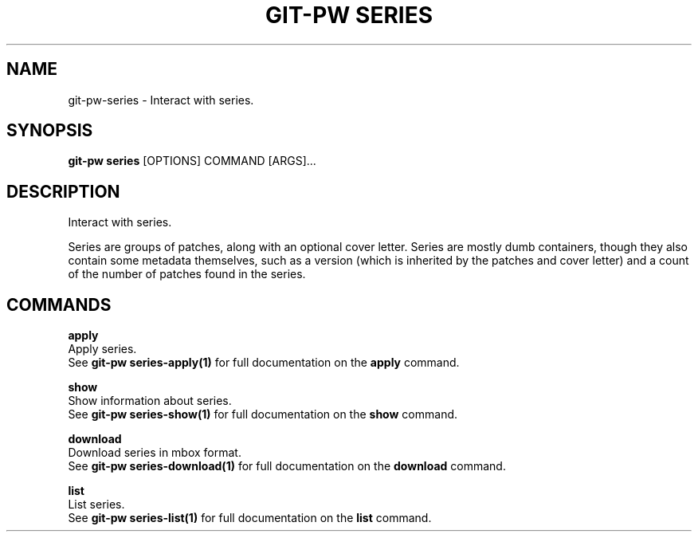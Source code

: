 .TH "GIT-PW SERIES" "1" "2021-11-29" "2.2.3" "git-pw series Manual"
.SH NAME
git-pw\-series \- Interact with series.
.SH SYNOPSIS
.B git-pw series
[OPTIONS] COMMAND [ARGS]...
.SH DESCRIPTION
Interact with series.
.PP
Series are groups of patches, along with an optional cover letter.
Series are mostly dumb containers, though they also contain some
metadata themselves, such as a version (which is inherited by the
patches and cover letter) and a count of the number of patches
found in the series.
.SH COMMANDS
.PP
\fBapply\fP
  Apply series.
  See \fBgit-pw series-apply(1)\fP for full documentation on the \fBapply\fP command.
.PP
\fBshow\fP
  Show information about series.
  See \fBgit-pw series-show(1)\fP for full documentation on the \fBshow\fP command.
.PP
\fBdownload\fP
  Download series in mbox format.
  See \fBgit-pw series-download(1)\fP for full documentation on the \fBdownload\fP command.
.PP
\fBlist\fP
  List series.
  See \fBgit-pw series-list(1)\fP for full documentation on the \fBlist\fP command.

